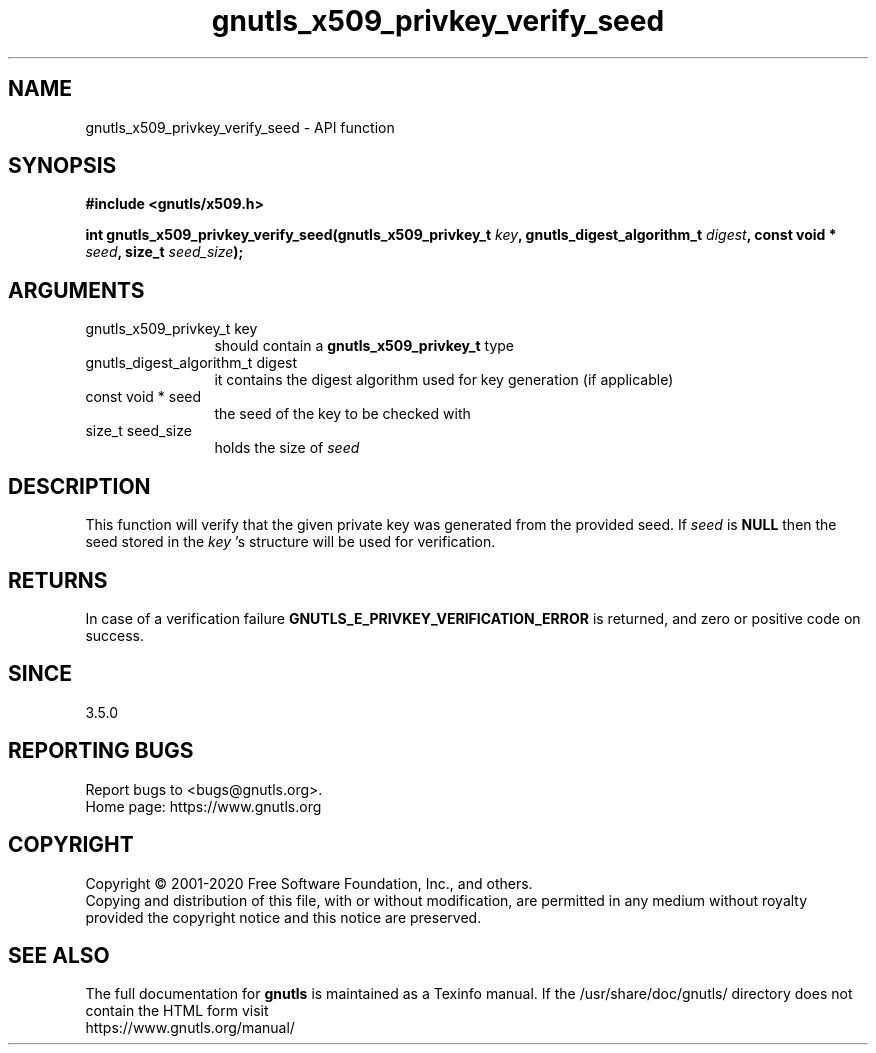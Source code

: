 .\" DO NOT MODIFY THIS FILE!  It was generated by gdoc.
.TH "gnutls_x509_privkey_verify_seed" 3 "3.6.13" "gnutls" "gnutls"
.SH NAME
gnutls_x509_privkey_verify_seed \- API function
.SH SYNOPSIS
.B #include <gnutls/x509.h>
.sp
.BI "int gnutls_x509_privkey_verify_seed(gnutls_x509_privkey_t " key ", gnutls_digest_algorithm_t " digest ", const void * " seed ", size_t " seed_size ");"
.SH ARGUMENTS
.IP "gnutls_x509_privkey_t key" 12
should contain a \fBgnutls_x509_privkey_t\fP type
.IP "gnutls_digest_algorithm_t digest" 12
it contains the digest algorithm used for key generation (if applicable)
.IP "const void * seed" 12
the seed of the key to be checked with
.IP "size_t seed_size" 12
holds the size of  \fIseed\fP 
.SH "DESCRIPTION"
This function will verify that the given private key was generated from
the provided seed. If  \fIseed\fP is \fBNULL\fP then the seed stored in the  \fIkey\fP 's structure
will be used for verification.
.SH "RETURNS"
In case of a verification failure \fBGNUTLS_E_PRIVKEY_VERIFICATION_ERROR\fP
is returned, and zero or positive code on success.
.SH "SINCE"
3.5.0
.SH "REPORTING BUGS"
Report bugs to <bugs@gnutls.org>.
.br
Home page: https://www.gnutls.org

.SH COPYRIGHT
Copyright \(co 2001-2020 Free Software Foundation, Inc., and others.
.br
Copying and distribution of this file, with or without modification,
are permitted in any medium without royalty provided the copyright
notice and this notice are preserved.
.SH "SEE ALSO"
The full documentation for
.B gnutls
is maintained as a Texinfo manual.
If the /usr/share/doc/gnutls/
directory does not contain the HTML form visit
.B
.IP https://www.gnutls.org/manual/
.PP
